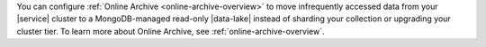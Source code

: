 You can configure :ref:`Online Archive <online-archive-overview>` to 
move infrequently accessed data from your |service| cluster to a 
MongoDB-managed read-only |data-lake| instead of sharding your 
collection or upgrading your cluster tier. To learn more about 
Online Archive, see :ref:`online-archive-overview`. 